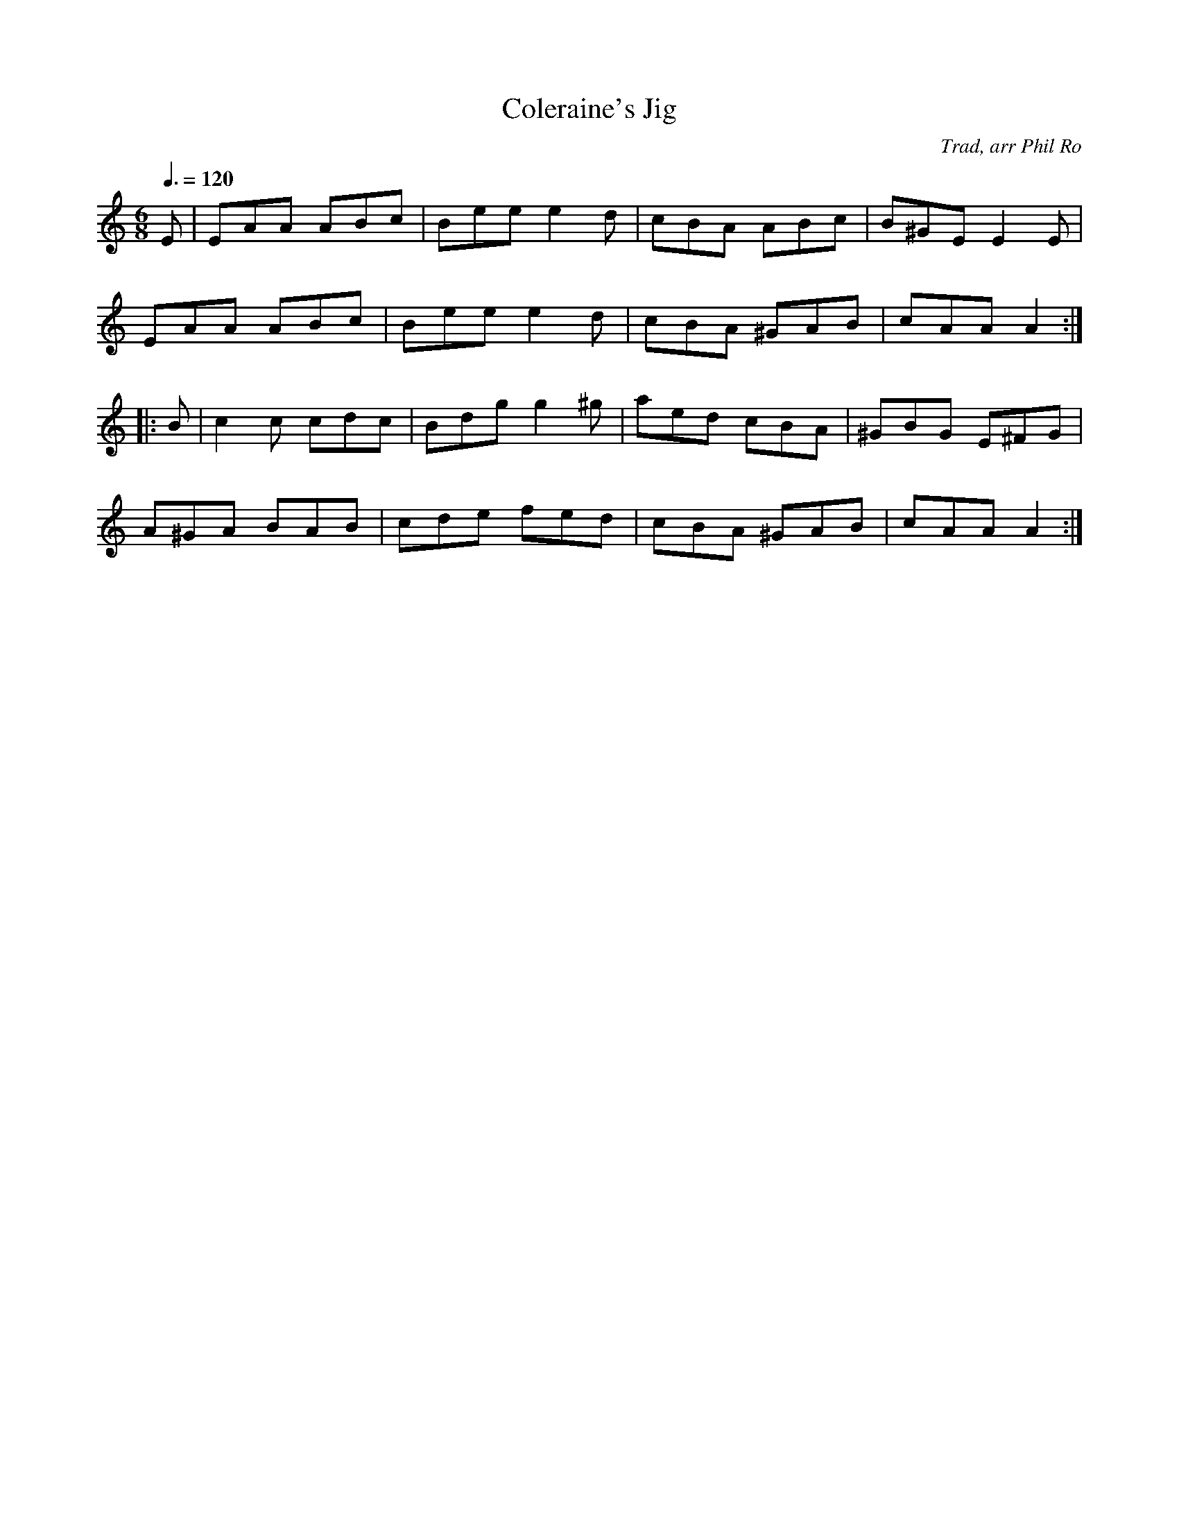 X: 44
T:Coleraine's Jig
R:Jig
C:Trad, arr Phil Ro
M:6/8
L:1/8
Q:3/8=120
K:Am
E|EAA ABc|Bee e2d|cBA ABc|B^GE E2E|
EAA ABc|Bee e2d|cBA ^GAB|cAA A2:|
|:B|c2c cdc|Bdg g2^g|aed cBA|^GBG E^FG|
A^GA BAB|cde fed|cBA ^GAB|cAA A2:|
